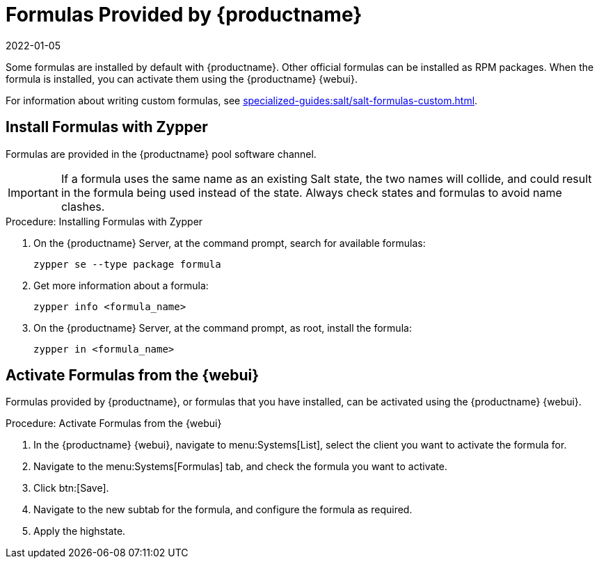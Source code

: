 [[formulas-suma]]
= Formulas Provided by {productname}
:revdate: 2022-01-05
:page-revdate: {revdate}

Some formulas are installed by default with {productname}.
Other official formulas can be installed as RPM packages.
When the formula is installed, you can activate them using the {productname} {webui}.

For information about writing custom formulas, see xref:specialized-guides:salt/salt-formulas-custom.adoc[].


== Install Formulas with Zypper

Formulas are provided in the {productname} pool software channel.


[IMPORTANT]
====
If a formula uses the same name as an existing Salt state, the two names will collide, and could result in the formula being used instead of the state.
Always check states and formulas to avoid name clashes.
====



.Procedure: Installing Formulas with Zypper
. On the {productname} Server, at the command prompt, search for available formulas:
+
----
zypper se --type package formula
----
. Get more information about a formula:
+
----
zypper info <formula_name>
----
. On the {productname} Server, at the command prompt, as root, install the formula:
+
----
zypper in <formula_name>
----



== Activate Formulas from the {webui}

Formulas provided by {productname}, or formulas that you have installed, can be activated using the {productname} {webui}.


.Procedure: Activate Formulas from the {webui}
. In the {productname} {webui}, navigate to menu:Systems[List], select the client you want to activate the formula for.
. Navigate to the menu:Systems[Formulas] tab, and check the formula you want to activate.
. Click btn:[Save].
. Navigate to the new subtab for the formula, and configure the formula as required.
. Apply the highstate.
